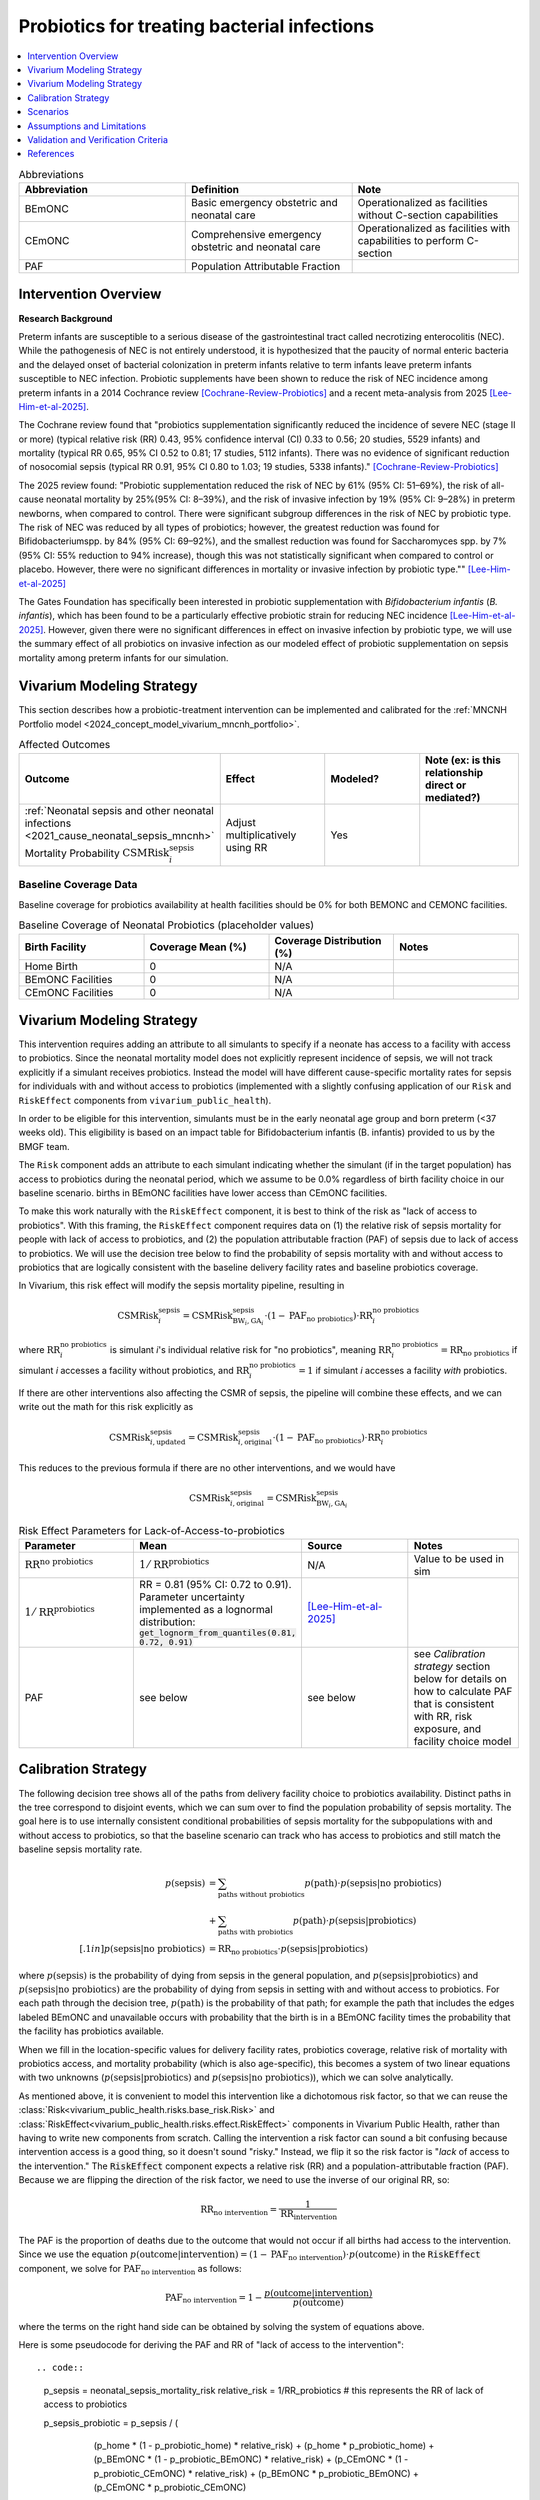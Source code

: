 .. _intervention_neonatal_probiotics:

=============================================
Probiotics for treating bacterial infections
=============================================

.. contents::
   :local:
   :depth: 1

.. list-table:: Abbreviations
  :widths: 15 15 15
  :header-rows: 1

  * - Abbreviation
    - Definition
    - Note
  * - BEmONC
    - Basic emergency obstetric and neonatal care
    - Operationalized as facilities without C-section capabilities
  * - CEmONC
    - Comprehensive emergency obstetric and neonatal care
    - Operationalized as facilities with capabilities to perform  C-section
  * - PAF
    - Population Attributable Fraction
    - 

Intervention Overview
-----------------------

**Research Background**

Preterm infants are susceptible to a serious disease of the gastrointestinal tract called necrotizing enterocolitis (NEC). While the pathogenesis of NEC is not entirely understood, it is hypothesized that the paucity of normal enteric bacteria and the delayed onset of bacterial colonization in preterm infants relative to term infants leave preterm infants susceptible to NEC infection. Probiotic supplements have been shown to reduce the risk of NEC incidence among preterm infants in a 2014 Cochrance review [Cochrane-Review-Probiotics]_ and a recent meta-analysis from 2025 [Lee-Him-et-al-2025]_. 

The Cochrane review found that "probiotics supplementation significantly reduced the incidence of severe NEC (stage II or more) (typical relative risk (RR) 0.43, 95% confidence interval (CI) 0.33 to 0.56; 20 studies, 5529 infants) and mortality (typical RR 0.65, 95% CI 0.52 to 0.81; 17 studies, 5112 infants). There was no evidence of significant reduction of nosocomial sepsis (typical RR 0.91, 95% CI 0.80 to 1.03; 19 studies, 5338 infants)." [Cochrane-Review-Probiotics]_

The 2025 review found: "Probiotic supplementation reduced the risk of NEC by
61% (95% CI: 51–69%), the risk of all-cause neonatal
mortality by 25%(95% CI: 8–39%), and the risk of invasive
infection by 19% (95% CI: 9–28%) in preterm newborns,
when compared to control. There were significant subgroup
differences in the risk of NEC by probiotic type. The
risk of NEC was reduced by all types of probiotics;
however, the greatest reduction was found for Bifidobacteriumspp.
by 84% (95% CI: 69–92%), and the smallest
reduction was found for Saccharomyces spp. by 7% (95%
CI: 55% reduction to 94% increase), though this was not
statistically significant when compared to control or placebo.
However, there were no significant differences in
mortality or invasive infection by probiotic type."" [Lee-Him-et-al-2025]_

The Gates Foundation has specifically been interested in probiotic supplementation with *Bifidobacterium infantis* (*B. infantis*), which has been found to be a particularly effective probiotic strain for reducing NEC incidence [Lee-Him-et-al-2025]_. However, given there were no significant differences in effect on invasive infection by probiotic type, we will use the summary effect of all probiotics on invasive infection as our modeled effect of probiotic supplementation on sepsis mortality among preterm infants for our simulation.

Vivarium Modeling Strategy
----------------------------

This section describes how a probiotic-treatment intervention can be implemented and calibrated for the 
:ref:`MNCNH Portfolio model <2024_concept_model_vivarium_mncnh_portfolio>`.

.. list-table:: Affected Outcomes
  :widths: 15 15 15 15
  :header-rows: 1

  * - Outcome
    - Effect
    - Modeled?
    - Note (ex: is this relationship direct or mediated?)
  * - :ref:`Neonatal sepsis and other neonatal infections <2021_cause_neonatal_sepsis_mncnh>` Mortality Probability :math:`\text{CSMRisk}_i^\text{sepsis}`
    - Adjust multiplicatively using RR
    - Yes
    - 

Baseline Coverage Data
++++++++++++++++++++++++

Baseline coverage for probiotics availability at health facilities should be 0% for both BEMONC and CEMONC 
facilities. 

.. list-table:: Baseline Coverage of Neonatal Probiotics (placeholder values)
  :widths: 15 15 15 15
  :header-rows: 1

  * - Birth Facility
    - Coverage Mean (%)
    - Coverage Distribution (%)
    - Notes
  * - Home Birth
    - 0
    - N/A
    - 
  * - BEmONC Facilities
    - 0
    - N/A
    - 
  * - CEmONC Facilities
    - 0
    - N/A
    -  


Vivarium Modeling Strategy
--------------------------

This intervention requires adding an attribute to all simulants to specify if a neonate has access to a facility with access to probiotics.  
Since the neonatal mortality model does not explicitly represent incidence of sepsis, we will not track explicitly if a simulant receives 
probiotics.  Instead the model will have different cause-specific mortality rates for sepsis for individuals with and without access to probiotics 
(implemented with a slightly confusing application of our ``Risk`` and ``RiskEffect`` components from ``vivarium_public_health``).

In order to be eligible for this intervention, simulants must be in the early neonatal age group and born preterm (<37 weeks old). This eligibility
is based on an impact table for Bifidobacterium infantis (B. infantis) provided to us by the BMGF team. 

.. graphviz::

    digraph probiotics {
        
        rankdir = LR;
        nodesep = 1.0;
        ranksep = 1.2;
        
        node [shape=box]
        rankdir = LR;
        birth [label="Simulant is born"]
        preterm [label="Simulant is preterm (<37 weeks)"]
        not_preterm [label="Simulant is not preterm"]
        preterm_wo [label="Simulant is eligible but does not have access to probiotics"] 
        preterm_w [label="Simulant is eligible and has access to probiotics"]
        not_preterm_wo [label="Simulant is not eligible for probiotics"]
      
        birth -> preterm 
        birth -> not_preterm
        
        preterm -> preterm_wo
        preterm -> preterm_w

        not_preterm -> not_preterm_wo
    }

The ``Risk`` component adds an attribute to each simulant indicating whether the simulant (if in the target population) has access to probiotics during the neonatal period, 
which we assume to be 0.0% regardless of birth facility choice in our baseline scenario.
births in BEmONC facilities have lower access than CEmONC facilities.

To make this work naturally with the ``RiskEffect`` component, it is best to think of the risk as "lack of access to probiotics".  
With this framing, the ``RiskEffect`` component requires data on (1) the relative risk of sepsis mortality for people with lack of access to 
probiotics, and (2) the population attributable fraction (PAF) of sepsis due to lack of access to probiotics.  We will use the decision tree 
below to find the probability of sepsis mortality with and without access to probiotics that are logically consistent with the baseline delivery 
facility rates and baseline probiotics coverage.

In Vivarium, this risk effect will modify the sepsis mortality pipeline, resulting in 

.. math::

   \text{CSMRisk}_i^\text{sepsis} = \text{CSMRisk}^\text{sepsis}_{\text{BW}_i, \text{GA}_i} \cdot (1 - \text{PAF}_\text{no probiotics}) \cdot \text{RR}_i^\text{no probiotics}

where :math:`\text{RR}_i^\text{no probiotics}` is simulant *i*'s individual relative risk for "no probiotics", meaning :math:`\text{RR}_i^\text{no probiotics} = \text{RR}_\text{no probiotics}` 
if simulant *i* accesses a facility without probiotics, and :math:`\text{RR}_i^\text{no probiotics} = 1` if simulant *i* accesses a facility *with* probiotics.

If there are other interventions also affecting the CSMR of sepsis, the pipeline will combine these effects, and we can write out the math for 
this risk explicitly as 

.. math::

   \text{CSMRisk}^\text{sepsis}_{i, \text{updated}} = \text{CSMRisk}^\text{sepsis}_{i, \text{original}} \cdot (1 - \text{PAF}_\text{no probiotics}) \cdot \text{RR}_i^\text{no probiotics}

This reduces to the previous formula if there are no other interventions, and we would have 

.. math::

   \text{CSMRisk}^\text{sepsis}_{i, \text{original}} = \text{CSMRisk}^\text{sepsis}_{\text{BW}_i, \text{GA}_i}

.. list-table:: Risk Effect Parameters for Lack-of-Access-to-probiotics
  :widths: 15 15 15 15
  :header-rows: 1

  * - Parameter
    - Mean
    - Source
    - Notes
  * - :math:`\text{RR}^\text{no probiotics}`
    - :math:`1/\text{RR}^\text{probiotics}`
    - N/A
    - Value to be used in sim
  * - :math:`1/\text{RR}^\text{probiotics}`
    - RR = 0.81 (95% CI: 0.72 to 0.91). Parameter uncertainty implemented as a lognormal distribution: :code:`get_lognorm_from_quantiles(0.81, 0.72, 0.91)`
    - [Lee-Him-et-al-2025]_
    - 
  * - PAF
    - see below
    - see below
    - see `Calibration strategy` section below for details on how to calculate PAF that is consistent with RR, risk exposure, and facility choice model

Calibration Strategy
--------------------

The following decision tree shows all of the paths from delivery facility choice to probiotics availability.  Distinct paths in the tree correspond to disjoint events, 
which we can sum over to find the population probability of sepsis mortality.  The goal here is to use internally consistent conditional probabilities of sepsis mortality 
for the subpopulations with and without access to probiotics, so that the baseline scenario can track who has access to probiotics and still match the baseline sepsis 
mortality rate.

.. graphviz::

    digraph probiotics {
        rankdir = LR;
        facility [label="Facility type"]
        home [label="p_sepsis_without_probiotics"]
        BEmONC [label="probiotics?"]
        CEmONC [label="probiotics?"]
        BEmONC_wo [label="p_sepsis_without_probiotics"] 
        BEmONC_w [label="p_sepsis_with_probiotics"]
        CEmONC_wo [label="p_sepsis_without_probiotics"] 
        CEmONC_w [label="p_sepsis_with_probiotics"]

        facility -> home  [label = "home birth"]
        facility -> BEmONC  [label = "BEmONC"]
        facility -> CEmONC  [label = "CEmONC"]

        BEmONC -> BEmONC_w  [label = "available"]
        BEmONC -> BEmONC_wo  [label = "unavailable"]

        CEmONC -> CEmONC_w  [label = "available"]
        CEmONC -> CEmONC_wo  [label = "unavailable"]
    }

.. math::
    \begin{align*}
        p(\text{sepsis}) 
        &= \sum_{\text{paths without probiotics}} p(\text{path})\cdot p(\text{sepsis}|\text{no probiotics})\\
        &+ \sum_{\text{paths with probiotics}} p(\text{path})\cdot p(\text{sepsis}|\text{probiotics})\\[.1in]
        p(\text{sepsis}|\text{no probiotics}) &= \text{RR}_\text{no probiotics} \cdot p(\text{sepsis}|\text{probiotics})
    \end{align*}

where :math:`p(\text{sepsis})` is the probability of dying from sepsis in the general population, and :math:`p(\text{sepsis}|\text{probiotics})` 
and :math:`p(\text{sepsis}|\text{no probiotics})` are the probability of dying from sepsis in setting with and without access to probiotics.  
For each path through the decision tree, :math:`p(\text{path})` is the probability of that path; for example the path that includes the edges 
labeled BEmONC and unavailable occurs with probability that the birth is in a BEmONC facility times the probability that the facility has probiotics 
available.

When we fill in the location-specific values for delivery facility rates, probiotics coverage, relative risk of mortality with probiotics access, 
and mortality probability (which is also age-specific), this becomes a system of two linear equations with two unknowns (:math:`p(\text{sepsis}|\text{probiotics})` 
and :math:`p(\text{sepsis}|\text{no probiotics})`), which we can solve analytically.

As mentioned above, it is convenient to model this intervention like a dichotomous risk factor, so that we can reuse the
:class:`Risk<vivarium_public_health.risks.base_risk.Risk>`
and :class:`RiskEffect<vivarium_public_health.risks.effect.RiskEffect>` components in Vivarium Public Health,
rather than having to write new components from scratch.
Calling the intervention a risk factor can sound a bit confusing because intervention access is a good thing, so it doesn't sound "risky."
Instead, we flip it so the risk factor is "*lack* of access to the intervention."
The :code:`RiskEffect` component expects a relative risk (RR) and a population-attributable fraction (PAF).
Because we are flipping the direction of the risk factor, we need to use the inverse of our original RR, so:

.. math::
    \text{RR}_{\text{no intervention}} = \frac{1}{\text{RR}_{\text{intervention}}}

The PAF is the proportion of deaths due to the outcome that would not occur if all births had access to the intervention.
Since we use the equation :math:`p(\text{outcome}|\text{intervention}) = (1 - \text{PAF}_\text{no intervention}) \cdot p(\text{outcome})`
in the :code:`RiskEffect` component, we solve for :math:`\text{PAF}_\text{no intervention}` as follows:

.. math::
    \text{PAF}_{\text{no intervention}} = 1 - \frac{p(\text{outcome}|\text{intervention})}{p(\text{outcome})}
where the terms on the right hand side can be obtained by solving the system of equations above.

Here is some pseudocode for deriving the PAF and RR of "lack of access to the intervention"::

.. code::
  p_sepsis = neonatal_sepsis_mortality_risk
  relative_risk = 1/RR_probiotics # this represents the RR of lack of access to probiotics

  p_sepsis_probiotic = p_sepsis / (
        (p_home * (1 - p_probiotic_home) * relative_risk)
        + (p_home * p_probiotic_home)
        + (p_BEmONC * (1 - p_probiotic_BEmONC) * relative_risk)
        + (p_CEmONC * (1 - p_probiotic_CEmONC) * relative_risk)
        + (p_BEmONC * p_probiotic_BEmONC)
        + (p_CEmONC * p_probiotic_CEmONC)
    )
  paf_no_probiotic = 1 - (p_sepsis_probiotic / p_sepsis)

.. note::

  The above strategy was used for the implementation of this intervention model in the MNCNH portfolio. Note that the value of "p_sepsis" is arbitrary and does not directly affect the resulting PAF value. Documentation for the implemented strategy above and an alternative simpler strategy below (including links to relevant parameters used in the above strategy) are both included here for reference.

**Alternative PAF Derivation**: An alternative, and possibly simpler derivation of the PAF that will calibrate this model is shown below:

.. math::

  p_\text{intervention} = \sum_\text{facility type} p_\text{facility type} * p_{\text{intervention} | \text{facility type}}

  E(\text{RR}_\text{no intervention}) = p_\text{intervention} + (1 - p_\text{intervention}) * \text{RR}_\text{no intervention} 

  \text{PAF}_\text{no intervention} = \frac{E(\text{RR}) - 1}{E(\text{RR})}


Where,

.. list-table:: PAF calculation parameters
  :header-rows: 1 

  * - Parameter
    - Definition
    - Value
    - Note
  * - :math:`p_\text{facility type}`
    - Proportion of population that delivers in a given facility type
    - Defined in the :ref:`Overall delivery setting rate section <facility_setting_rates>` of the :ref:`Facility choice model document <2024_facility_model_vivarium_mncnh_portfolio>`
    - 
  * - :math:`p_{\text{intervention} | \text{facility type}}`
    - Proportion of eligible population in a giving facility type that receives the intervention at baseline 
    - Defined in the `Baseline Coverage Data`_ section of this document
    - 

Scenarios
---------

.. todo::

  Describe our general approach to scenarios, for example set coverage to different levels in different types of health facilities; then the specific values 
  for specific scenarios will be specified in the :ref:`MNCNH Portfolio model <2024_concept_model_vivarium_mncnh_portfolio>`.


Assumptions and Limitations
---------------------------

- We assume that probiotics availability captures actual use, and not simply the treatment being in the facility 
- We assume that the delivery facility is also the facility where preterm infants will receive prophylactic probiotic supplementation
- We assume that the relative risk of sepsis mortality with probiotics in practice is a value that we can find in the literature
- We do not specifically measure the impact of this intervention on NEC, the condition directly affected by the intervention, because it is not modeled by GBD. We use the less specific neonatal sepsis and other neonatal infections cause in GBD instead.
- We assume that the effect of probiotics on invasive infection is an appropriate proxy for the effect on sepsis cause-specific mortality.
- The effect size of probiotics on all-cause mortality is greater in magnitude than the effect on invasive infection from [Lee-Him-et-al-2025]_. This is inconsistent with the causal hypothesis we are modeling in our simulation. However, there is less statistical precision in the effect estimate for all-cause mortality than for invasive infection, so we accept this inconsistency.

Validation and Verification Criteria
------------------------------------

- Population-level mortality rate should be the same as when this intervention is not included in the model
- The ratio of sepsis deaths per birth among those without probiotics access divided by those with probiotics access should equal the relative risk parameter used in the model
- The baseline coverage of probiotics in each facility type should match the values in the artifact
- Check whether the effect size on all cause mortality is within the confidence interval of the observed effect from [Lee-Him-et-al-2025]_

References
------------

.. [Cochrane-Review-Probiotics]

  `AlFaleh K, Anabrees J. Probiotics for prevention of necrotizing enterocolitis in preterm infants. Cochrane Database of Systematic Reviews 2014, Issue 4. Art. No.: CD005496. DOI: 10.1002/14651858.CD005496.pub4. Accessed 05 June 2025. <https://www.cochranelibrary.com/cdsr/doi/10.1002/14651858.CD005496.pub4/full>`_

.. [Lee-Him-et-al-2025]

  `Lee Him R, Rehman S, Sihota D, Yasin R, Azhar M, Masroor T, Naseem HA, Masood L, Hanif S, Harrison L, Vaivada T, Sankar MJ, Dramowski A, Coffin SE, Hamer DH, Bhutta ZA. Prevention and Treatment of Neonatal Infections in Facility and Community Settings of Low- and Middle-Income Countries: A Descriptive Review. Neonatology. 2025;122(Suppl 1):173-208. doi: 10.1159/000541871. Epub 2024 Nov 12. PMID: 39532080; PMCID: PMC11875423. <https://pubmed.ncbi.nlm.nih.gov/39532080/>`_

